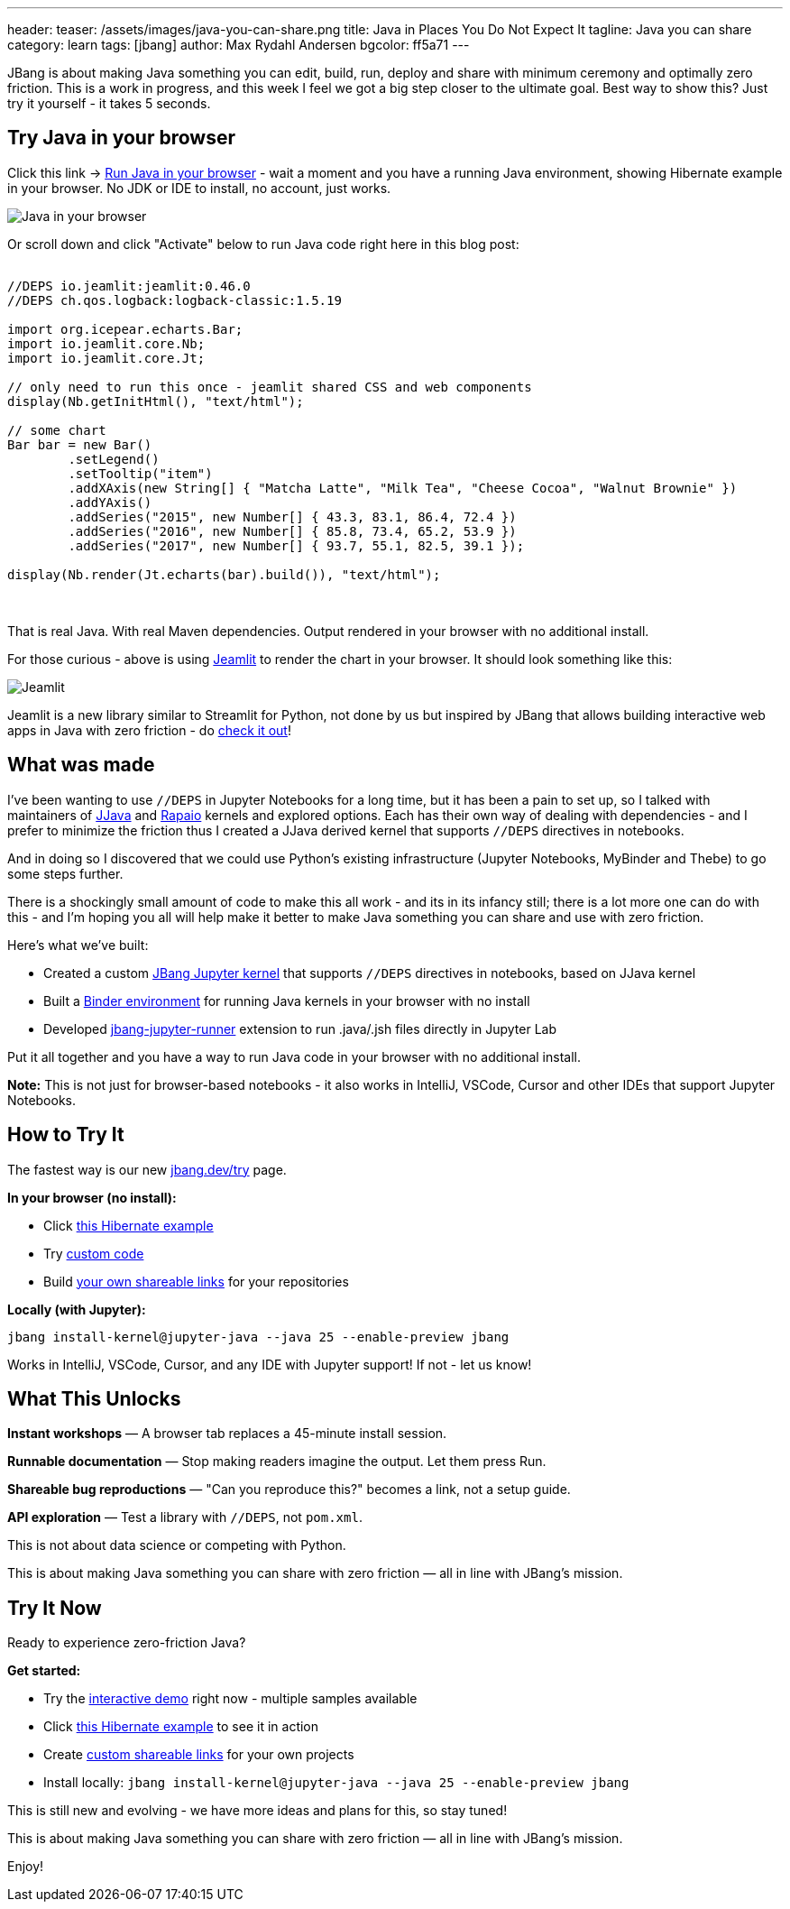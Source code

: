---
header:
  teaser: /assets/images/java-you-can-share.png
title: Java in Places You Do Not Expect It
tagline: Java you can share
category: learn
tags: [jbang]
author: Max Rydahl Andersen
bgcolor: ff5a71
---
ifdef::env-github,env-browser,env-vscode[:imagesdir:../../public/assets/images]

JBang is about making Java something you can edit, build, run, deploy and share with minimum ceremony and optimally zero friction. This is a work in progress, and this week I feel we got a big step closer to the ultimate goal. Best way to show this? Just try it yourself - it takes 5 seconds.

== Try Java in your browser

Click this link → link:/try/?repo=https%3A%2F%2Fgithub.com%2Fjbangdev%2Fjbang-jupyter-examples&filepath=hibernate.ipynb&redirect=3[Run Java in your browser] - wait a moment and you have a running Java environment,
showing Hibernate example in your browser. No JDK or IDE to install, no account, just works.

image::/assets/images/hibernateipynb.gif[Java in your browser]

Or scroll down and click "Activate" below to run Java code right here in this blog post:

++++
<!-- Configure and load Thebe - must be before the thbe js is loaded !-->
<script type="text/x-thebe-config">
  {
        requestKernel: true,
        persistKernel: false,
        useJupyterLite: false,
        useBinder: true,
        binderOptions: {
          repo: "jupyter-java/jupyter-java-binder",
          ref: "jbang",
          binderUrl: 'https://mybinder.org'
        },
        kernelOptions: {
          kernelName: "jbang",
        },
        codeMirrorConfig: {
         
        }
      }
</script>

<script src="https://unpkg.com/thebe@0.9.3/lib/index.js"></script>
<link rel="stylesheet" href="https://unpkg.com/thebe@0.9.3/lib/thebe.css">

++++

++++
<div class="thebe-activate"></div>
<div class="thebe-status"></div>
++++

++++
<div class="listingblock">
  <div class="content">
    <pre class="highlight hljs-copy-wrapper">
      <code class="language-java hljs" data-lang="java" data-executable="true">
//DEPS io.jeamlit:jeamlit:0.46.0
//DEPS ch.qos.logback:logback-classic:1.5.19

import org.icepear.echarts.Bar;
import io.jeamlit.core.Nb;
import io.jeamlit.core.Jt;

// only need to run this once - jeamlit shared CSS and web components 
display(Nb.getInitHtml(), "text/html");

// some chart
Bar bar = new Bar()
        .setLegend()
        .setTooltip("item")
        .addXAxis(new String[] { "Matcha Latte", "Milk Tea", "Cheese Cocoa", "Walnut Brownie" })
        .addYAxis()
        .addSeries("2015", new Number[] { 43.3, 83.1, 86.4, 72.4 })
        .addSeries("2016", new Number[] { 85.8, 73.4, 65.2, 53.9 })
        .addSeries("2017", new Number[] { 93.7, 55.1, 82.5, 39.1 });

display(Nb.render(Jt.echarts(bar).build()), "text/html");
      </code>
    </pre> 
  </div>
</div>
++++

That is real Java. With real Maven dependencies. Output rendered in your browser with no additional install.

For those curious - above is using https://github.com/jeamlit/jeamlit[Jeamlit] to render the chart in your browser. It should look something like this:

image::/assets/images/jeamlit-barchart.png[Jeamlit]

Jeamlit is a new library similar to Streamlit for Python, not done by us but inspired by JBang that allows building interactive web apps in Java with zero friction - do https://jeamlit.io/[check it out]!

== What was made

I've been wanting to use `//DEPS` in Jupyter Notebooks for a long time, but it has been a pain to set up, so I 
talked with maintainers of https://github.com/dflib/jjava[JJava] and https://github.com/padreati/rapaio-jupyter-kernel[Rapaio] kernels and explored options. Each has their own way of dealing with dependencies - and I prefer to minimize the friction thus I created a JJava derived kernel that supports `//DEPS` directives in notebooks.

And in doing so I discovered that we could use Python's existing infrastructure (Jupyter Notebooks, MyBinder and Thebe) to go some steps further.

There is a shockingly small amount of code to make this all work - and its in its infancy still; there is a lot more one can do with this -
and I'm hoping you all will help make it better to make Java something you can share and use with zero friction.

Here's what we've built:

* Created a custom https://github.com/jbangdev/jbang-jupyter-kernel[JBang Jupyter kernel] that supports `//DEPS` directives in notebooks, based on JJava kernel
* Built a https://github.com/jupyter-java/jupyter-java-binder[Binder environment] for running Java kernels in your browser with no install
* Developed https://github.com/jbangdev/jbang-jupyter-runner[jbang-jupyter-runner] extension to run .java/.jsh files directly in Jupyter Lab

Put it all together and you have a way to run Java code in your browser with no additional install.

**Note:** This is not just for browser-based notebooks - it also works in IntelliJ, VSCode, Cursor and other IDEs that support Jupyter Notebooks.

== How to Try It

The fastest way is our new link:/try/[jbang.dev/try] page.

**In your browser (no install):**

* Click link:/try/?repo=https%3A%2F%2Fgithub.com%2Fjbangdev%2Fjbang-jupyter-examples&filepath=hibernate.ipynb[this Hibernate example]
* Try link:/try/?code=IO.println%28%22Hello%20from%20JBang%21%22%29%3B[custom code]
* Build link:/try/custom/[your own shareable links] for your repositories

**Locally (with Jupyter):**

[source,bash]
----
jbang install-kernel@jupyter-java --java 25 --enable-preview jbang
----

Works in IntelliJ, VSCode, Cursor, and any IDE with Jupyter support! If not - let us know!

== What This Unlocks

*Instant workshops* — A browser tab replaces a 45-minute install session.

*Runnable documentation* — Stop making readers imagine the output. Let them press Run.

*Shareable bug reproductions* — "Can you reproduce this?" becomes a link, not a setup guide.

*API exploration* — Test a library with `//DEPS`, not `pom.xml`.

This is not about data science or competing with Python.

This is about making Java something you can share with zero friction — all in line with JBang's mission.

== Try It Now

Ready to experience zero-friction Java?

**Get started:**

* Try the link:/try/[interactive demo] right now - multiple samples available
* Click link:/try/?repo=https%3A%2F%2Fgithub.com%2Fjbangdev%2Fjbang-jupyter-examples&filepath=hibernate.ipynb&redirect=3[this Hibernate example] to see it in action
* Create link:/try/custom/[custom shareable links] for your own projects
* Install locally: `jbang install-kernel@jupyter-java --java 25 --enable-preview jbang`

This is still new and evolving - we have more ideas and plans for this, so stay tuned!

This is about making Java something you can share with zero friction — all in line with JBang's mission.

Enjoy!
